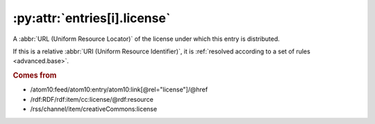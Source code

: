 .. _reference.entry.license:

:py:attr:`entries[i].license`
=============================

A :abbr:`URL (Uniform Resource Locator)` of the license under which this entry
is distributed.

If this is a relative :abbr:`URI (Uniform Resource Identifier)`, it is
:ref:`resolved according to a set of rules <advanced.base>`.

.. rubric:: Comes from

* /atom10:feed/atom10:entry/atom10:link[@rel="license"]/@href
* /rdf:RDF/rdf:item/cc:license/@rdf:resource
* /rss/channel/item/creativeCommons:license
